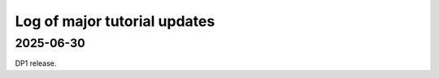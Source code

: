 .. _log:

#############################
Log of major tutorial updates
#############################

2025-06-30
==========

DP1 release.
